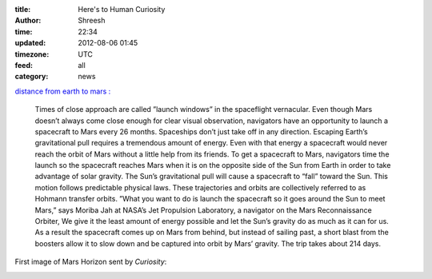 :title: Here's to Human Curiosity 
:author: Shreesh
:time:  22:34
:updated: 2012-08-06 01:45
:timezone: UTC
:feed: all
:category: news

`distance from earth to mars : <http://www.universetoday.com/14824/distance-from-earth-to-mars/#ixzz22k4VJ3eY>`_

    Times of close approach are called ”launch windows” in the spaceflight vernacular. 
    Even though Mars doesn’t always come close enough for clear visual observation, navigators have an opportunity to launch a spacecraft to Mars every 26 months. Spaceships don’t just take off in any direction.
    Escaping Earth’s gravitational pull requires a tremendous amount of energy. Even with that energy a spacecraft would never reach the orbit of Mars without a little help from its friends. To get a spacecraft to Mars, navigators time the launch so the spacecraft reaches Mars when it is on the opposite side of the Sun from Earth in order to take advantage of solar gravity.
    The Sun’s gravitational pull will cause a spacecraft to “fall” toward the Sun. This motion follows predictable physical laws. These trajectories and orbits are collectively referred to as Hohmann transfer orbits. ”What you want to do is launch the spacecraft so it goes around the Sun to meet Mars,” says Moriba Jah at NASA’s Jet Propulsion Laboratory, a navigator on the Mars Reconnaissance Orbiter, We give it the least amount of energy possible and let the Sun’s gravity do as much as it can for us. As a result the spacecraft comes up on Mars from behind, but instead of sailing past, a short blast from the boosters allow it to slow down and be captured into orbit by Mars’ gravity. The trip takes about 214 days.

First image of Mars Horizon sent by *Curiosity*:

.. image:: http://shreesh.in/images/mars.jpg 
